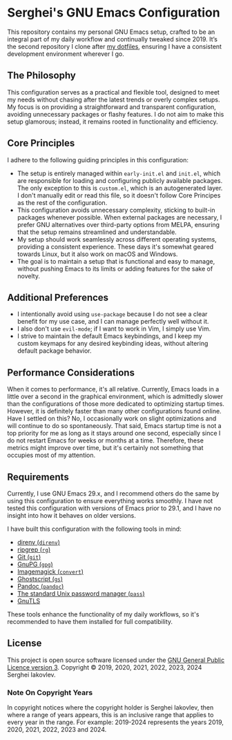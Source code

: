 
* Serghei's GNU Emacs Configuration

This repository contains my personal GNU Emacs setup, crafted to be an
integral part of my daily workflow and continually tweaked
since 2019. It’s the second repository I clone after [[https://github.com/sergeyklay/dotfiles][my dotfiles]],
ensuring I have a consistent development environment wherever I go.

** The Philosophy

This configuration serves as a practical and flexible tool, designed
to meet my needs without chasing after the latest trends or overly
complex setups. My focus is on providing a straightforward and
transparent configuration, avoiding unnecessary packages or flashy
features. I do not aim to make this setup glamorous; instead, it
remains rooted in functionality and efficiency.

** Core Principles

I adhere to the following guiding principles in this configuration:

- The setup is entirely managed within =early-init.el= and =init.el=,
  which are responsible for loading and configuring publicly available
  packages. The only exception to this is =custom.el=, which is an
  autogenerated layer. I don't manually edit or read this file, so it
  doesn't follow Core Principes as the rest of the configuration.
- This configuration avoids unnecessary complexity, sticking to
  built-in packages whenever possible. When external packages are
  necessary, I prefer GNU alternatives over third-party options from
  MELPA, ensuring that the setup remains streamlined and
  understandable.
- My setup should work seamlessly across different operating systems,
  providing a consistent experience. These days it's somewhat geared
  towards Linux, but it also work on macOS and Windows.
- The goal is to maintain a setup that is functional and easy to
  manage, without pushing Emacs to its limits or adding features for
  the sake of novelty.

** Additional Preferences

- I intentionally avoid using ~use-package~ because I do not see a clear
  benefit for my use case, and I can manage perfectly well without it.
- I also don't use ~evil-mode~; if I want to work in Vim, I simply use
  Vim.
- I strive to maintain the default Emacs keybindings, and I keep my
  custom keymaps for any desired keybinding ideas, without altering
  default package behavior.

** Performance Considerations

When it comes to performance, it's all relative. Currently, Emacs
loads in a little over a second in the graphical environment, which is
admittedly slower than the configurations of those more dedicated to
optimizing startup times. However, it is definitely faster than many
other configurations found online. Have I settled on this? No, I
occasionally work on slight optimizations and will continue to do so
spontaneously. That said, Emacs startup time is not a top priority for
me as long as it stays around one second, especially since I do not
restart Emacs for weeks or months at a time. Therefore, these metrics
might improve over time, but it's certainly not something that
occupies most of my attention.

** Requirements

Currently, I use GNU Emacs 29.x, and I recommend others do the same by
using this configuration to ensure everything works smoothly.  I have
not tested this configuration with versions of Emacs prior to 29.1,
and I have no insight into how it behaves on older versions.

I have built this configuration with the following tools in mind:

- [[https://direnv.net/][direnv (=direnv=)]]
- [[https://github.com/BurntSushi/ripgrep][ripgrep (=rg=)]]
- [[https://git-scm.com][Git (=git=)]]
- [[https://www.gnupg.org][GnuPG (=gpg=)]]
- [[https://imagemagick.org][Imagemagick (=convert=)]]
- [[https://www.ghostscript.com/][Ghostscript (=gs=)]]
- [[https://pandoc.org/][Pandoc (=pandoc=)]]
- [[https://www.passwordstore.org/][The standard Unix password manager (=pass=)]]
- [[https://gnutls.org/][GnuTLS]]

These tools enhance the functionality of my daily workflows, so it's
recommended to have them installed for full compatibility.

** License

This project is open source software licensed under the
[[https://github.com/sergeyklay/.emacs.d/blob/master/LICENSE][GNU General Public Licence version 3]].
Copyright © 2019, 2020, 2021, 2022, 2023, 2024 Serghei Iakovlev.

*** Note On Copyright Years

In copyright notices where the copyright holder is Serghei Iakovlev,
then where a range of years appears, this is an inclusive range that
applies to every year in the range.  For example: 2019-2024 represents
the years 2019, 2020, 2021, 2022, 2023 and 2024.
